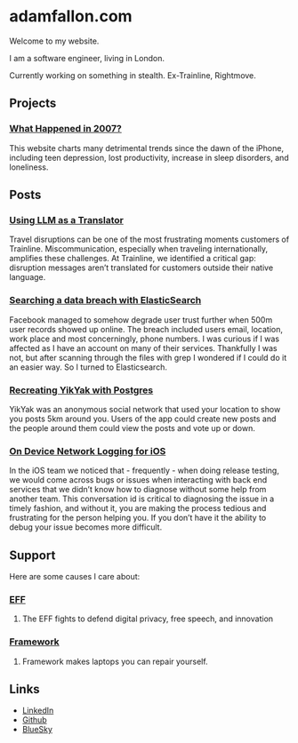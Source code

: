 * adamfallon.com
Welcome to my website.

I am a software engineer, living in London.

Currently working on something in stealth. Ex-Trainline, Rightmove.

** Projects
*** [[https://whathappenedin2007.com/][What Happened in 2007?]]
This website charts many detrimental trends since the dawn of the iPhone, including teen depression, lost productivity, increase in sleep disorders, and loneliness.

** Posts
*** [[https://archive.ph/B9gBD][Using LLM as a Translator]]
Travel disruptions can be one of the most frustrating moments customers of Trainline.
Miscommunication, especially when traveling internationally, amplifies these challenges.
At Trainline, we identified a critical gap: disruption messages aren’t translated for customers outside their native language.
*** [[https://archive.ph/4P2R5][Searching a data breach with ElasticSearch]]
Facebook managed to somehow degrade user trust further when 500m user records showed up online. The breach included users email, location, work place and most concerningly, phone numbers. I was curious if I was affected as I have an account on many of their services.
Thankfully I was not, but after scanning through the files with grep I wondered if I could do it an easier way. So I turned to Elasticsearch.
*** [[https://archive.ph/cHJQU][Recreating YikYak with Postgres]]
YikYak was an anonymous social network that used your location to show you posts 5km around you. Users of the app could create new posts and the people around them could view the posts and vote up or down.
*** [[https://archive.ph/qAhSD][On Device Network Logging for iOS]]
In the iOS team we noticed that - frequently - when doing release testing, we would come across bugs or issues when interacting with back end services that we didn’t know how to diagnose without some help from another team. This conversation id is critical to diagnosing the issue in a timely fashion, and without it, you are making the process tedious and frustrating for the person helping you. If you don’t have it the ability to debug your issue becomes more difficult.

** Support
Here are some causes I care about:
*** [[https://www.eff.org][EFF]]
**** The EFF fights to defend digital privacy, free speech, and innovation
*** [[https://www.frame.work][Framework]]
**** Framework makes laptops you can repair yourself.

  
** Links
- [[https://www.linkedin.com/in/adam-fallon-4bb4b1300/][LinkedIn]]
- [[https://github.com/afallon02][Github]]  
- [[https://bsky.app/profile/adamfallon.bsky.social][BlueSky]]
